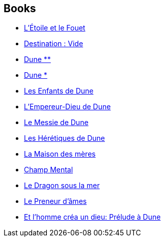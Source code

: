 :jbake-type: post
:jbake-status: published
:jbake-title: Frank Herbert
:jbake-tags: author
:jbake-date: 2000-09-19
:jbake-depth: ../../
:jbake-uri: goodreads/authors/58.adoc
:jbake-bigImage: https://images.gr-assets.com/authors/1591018335p5/58.jpg
:jbake-source: https://www.goodreads.com/author/show/58
:jbake-style: goodreads goodreads-author no-index

## Books
* link:../books/9782253049326.html[L'Étoile et le Fouet]
* link:../books/9782253111344.html[Destination : Vide]
* link:../books/9782266026642.html[Dune **]
* link:../books/9782266026659.html[Dune *]
* link:../books/9782266027229.html[Les Enfants de Dune]
* link:../books/9782266027236.html[L'Empereur-Dieu de Dune]
* link:../books/9782266027250.html[Le Messie de Dune]
* link:../books/9782266028134.html[Les Hérétiques de Dune]
* link:../books/9782266035125.html[La Maison des mères]
* link:../books/9782266036092.html[Champ Mental]
* link:../books/9782266055567.html[Le Dragon sous la mer]
* link:../books/9782266094382.html[Le Preneur d'âmes]
* link:../books/9782266154529.html[Et l'homme créa un dieu: Prélude à Dune]